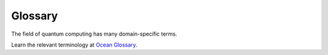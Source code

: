 Glossary
========

The field of quantum computing has many domain-specific terms.

Learn the relevant terminology at `Ocean Glossary <http://dw-docs.readthedocs.io/en/latest/glossary.html>`_.
